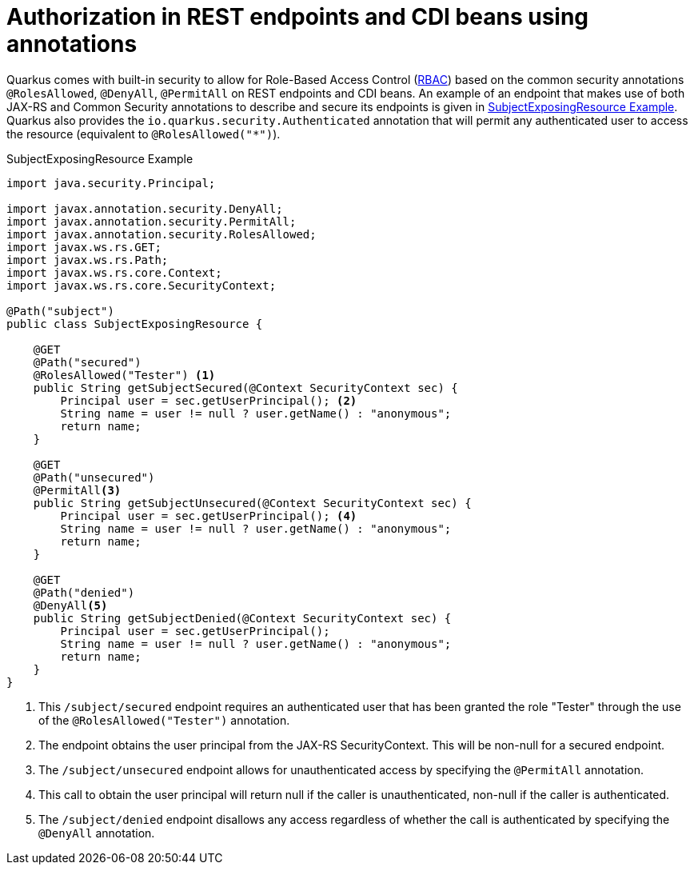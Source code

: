 ifdef::context[:parent-context: {context}]
[id="standard-security-annotations_{context}"]
= Authorization in REST endpoints and CDI beans using annotations
:context: standard-security-annotations

Quarkus comes with built-in security to allow for Role-Based Access Control (link:https://en.wikipedia.org/wiki/Role-based_access_control[RBAC])
based on the common security annotations `@RolesAllowed`, `@DenyAll`, `@PermitAll` on REST endpoints and CDI beans.
An example of an endpoint that makes use of both JAX-RS and Common Security annotations to describe and secure its endpoints is given in <<subject-example>>. Quarkus also provides
the `io.quarkus.security.Authenticated` annotation that will permit any authenticated user to access the resource
(equivalent to `@RolesAllowed("*")`).

.SubjectExposingResource Example
[id="subject-example_{context}" source,java,id="subject-example"]
----
import java.security.Principal;

import javax.annotation.security.DenyAll;
import javax.annotation.security.PermitAll;
import javax.annotation.security.RolesAllowed;
import javax.ws.rs.GET;
import javax.ws.rs.Path;
import javax.ws.rs.core.Context;
import javax.ws.rs.core.SecurityContext;

@Path("subject")
public class SubjectExposingResource {

    @GET
    @Path("secured")
    @RolesAllowed("Tester") <1>
    public String getSubjectSecured(@Context SecurityContext sec) {
        Principal user = sec.getUserPrincipal(); <2>
        String name = user != null ? user.getName() : "anonymous";
        return name;
    }

    @GET
    @Path("unsecured")
    @PermitAll<3>
    public String getSubjectUnsecured(@Context SecurityContext sec) {
        Principal user = sec.getUserPrincipal(); <4>
        String name = user != null ? user.getName() : "anonymous";
        return name;
    }

    @GET
    @Path("denied")
    @DenyAll<5>
    public String getSubjectDenied(@Context SecurityContext sec) {
        Principal user = sec.getUserPrincipal();
        String name = user != null ? user.getName() : "anonymous";
        return name;
    }
}
----

[arabic]
<1> This `/subject/secured` endpoint requires an authenticated user that has been granted the role "Tester" through the use of the `@RolesAllowed("Tester")` annotation.
<2> The endpoint obtains the user principal from the JAX-RS SecurityContext. This will be non-null for a secured endpoint.
<3> The `/subject/unsecured` endpoint allows for unauthenticated access by specifying the `@PermitAll` annotation.
<4> This call to obtain the user principal will return null if the caller is unauthenticated, non-null if the caller is authenticated.
<5> The `/subject/denied` endpoint disallows any access regardless of whether the call is authenticated by specifying the `@DenyAll` annotation.


ifdef::parent-context[:context: {parent-context}]
ifndef::parent-context[:!context:]